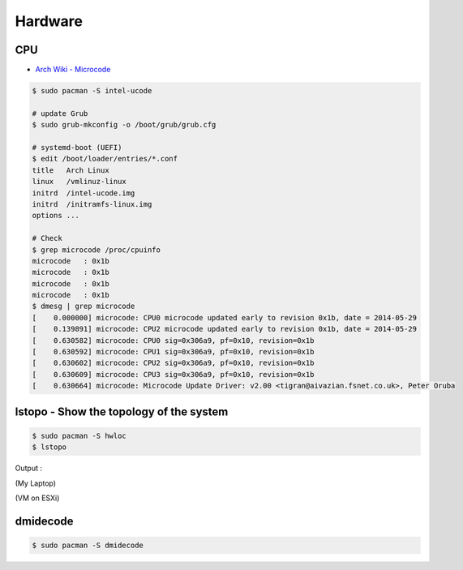 ========================================
Hardware
========================================

CPU
========================================

* `Arch Wiki - Microcode <https://wiki.archlinux.org/index.php/microcode>`_

.. code-block:: sh

    $ sudo pacman -S intel-ucode

    # update Grub
    $ sudo grub-mkconfig -o /boot/grub/grub.cfg

    # systemd-boot (UEFI)
    $ edit /boot/loader/entries/*.conf
    title   Arch Linux
    linux   /vmlinuz-linux
    initrd  /intel-ucode.img
    initrd  /initramfs-linux.img
    options ...

    # Check
    $ grep microcode /proc/cpuinfo
    microcode	: 0x1b
    microcode	: 0x1b
    microcode	: 0x1b
    microcode	: 0x1b
    $ dmesg | grep microcode
    [    0.000000] microcode: CPU0 microcode updated early to revision 0x1b, date = 2014-05-29
    [    0.139891] microcode: CPU2 microcode updated early to revision 0x1b, date = 2014-05-29
    [    0.630582] microcode: CPU0 sig=0x306a9, pf=0x10, revision=0x1b
    [    0.630592] microcode: CPU1 sig=0x306a9, pf=0x10, revision=0x1b
    [    0.630602] microcode: CPU2 sig=0x306a9, pf=0x10, revision=0x1b
    [    0.630609] microcode: CPU3 sig=0x306a9, pf=0x10, revision=0x1b
    [    0.630664] microcode: Microcode Update Driver: v2.00 <tigran@aivazian.fsnet.co.uk>, Peter Oruba



lstopo - Show the topology of the system
========================================

.. code-block:: sh

    $ sudo pacman -S hwloc
    $ lstopo


Output :

(My Laptop)

.. image:: /images/archlinux/lstopo-laptop.png


(VM on ESXi)

.. image:: /images/archlinux/lstopo-esxi.png


dmidecode
========================================

.. code-block:: sh

    $ sudo pacman -S dmidecode
